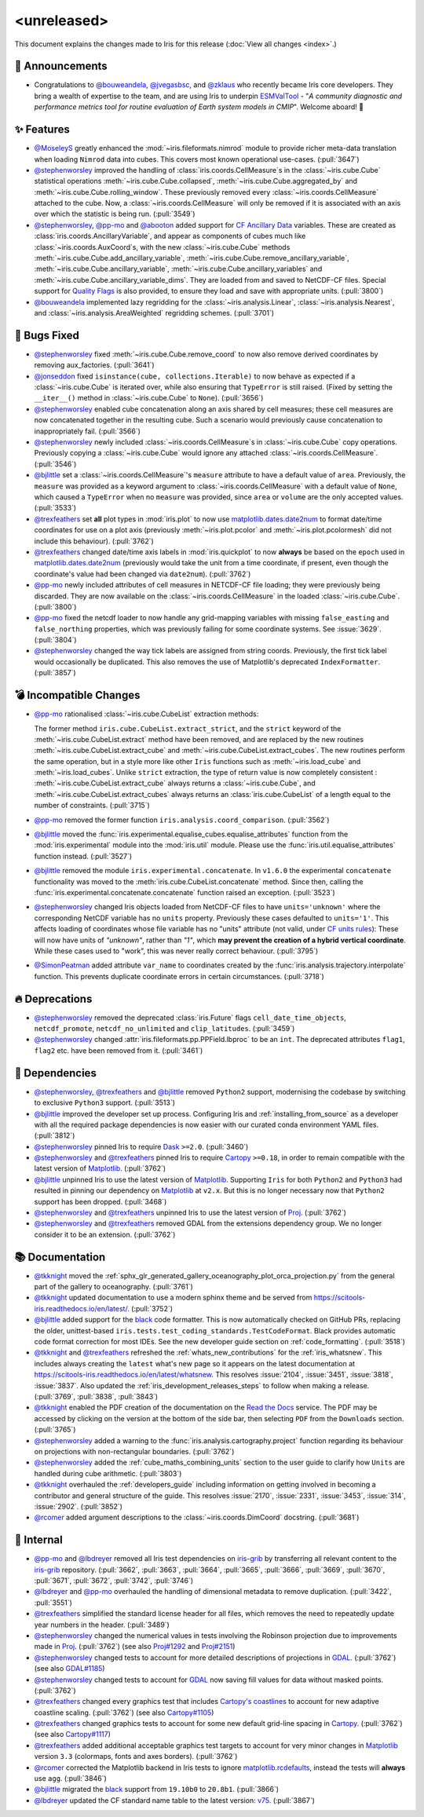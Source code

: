<unreleased>
************

This document explains the changes made to Iris for this release
(:doc:`View all changes <index>`.)


📢 Announcements
================

* Congratulations to `@bouweandela`_, `@jvegasbsc`_, and `@zklaus`_ who
  recently became Iris core developers. They bring a wealth of expertise to the
  team, and are using Iris to underpin `ESMValTool`_ - "*A community diagnostic
  and performance metrics tool for routine evaluation of Earth system models
  in CMIP*". Welcome aboard! 🎉


✨ Features
===========

* `@MoseleyS`_ greatly enhanced  the :mod:`~iris.fileformats.nimrod`
  module to provide richer meta-data translation when loading ``Nimrod`` data
  into cubes. This covers most known operational use-cases. (:pull:`3647`)

* `@stephenworsley`_ improved the handling of
  :class:`iris.coords.CellMeasure`\ s in the :class:`~iris.cube.Cube`
  statistical operations :meth:`~iris.cube.Cube.collapsed`,
  :meth:`~iris.cube.Cube.aggregated_by` and
  :meth:`~iris.cube.Cube.rolling_window`. These previously removed every
  :class:`~iris.coords.CellMeasure` attached to the cube.  Now, a
  :class:`~iris.coords.CellMeasure` will only be removed if it is associated
  with an axis over which the statistic is being run. (:pull:`3549`)

* `@stephenworsley`_, `@pp-mo`_ and `@abooton`_ added support for
  `CF Ancillary Data`_ variables.  These are created as
  :class:`iris.coords.AncillaryVariable`, and appear as components of cubes
  much like :class:`~iris.coords.AuxCoord`\ s, with the new
  :class:`~iris.cube.Cube` methods
  :meth:`~iris.cube.Cube.add_ancillary_variable`,
  :meth:`~iris.cube.Cube.remove_ancillary_variable`,
  :meth:`~iris.cube.Cube.ancillary_variable`,
  :meth:`~iris.cube.Cube.ancillary_variables` and
  :meth:`~iris.cube.Cube.ancillary_variable_dims`.
  They are loaded from and saved to NetCDF-CF files.  Special support for
  `Quality Flags`_ is also provided, to ensure they load and save with
  appropriate units. (:pull:`3800`)

* `@bouweandela`_ implemented lazy regridding for the
  :class:`~iris.analysis.Linear`, :class:`~iris.analysis.Nearest`, and
  :class:`~iris.analysis.AreaWeighted` regridding schemes. (:pull:`3701`)


🐛 Bugs Fixed
=============

* `@stephenworsley`_ fixed :meth:`~iris.cube.Cube.remove_coord` to now also
  remove derived coordinates by removing aux_factories. (:pull:`3641`)

* `@jonseddon`_ fixed ``isinstance(cube, collections.Iterable)`` to now behave
  as expected if a :class:`~iris.cube.Cube` is iterated over, while also
  ensuring that ``TypeError`` is still raised. (Fixed by setting the
  ``__iter__()`` method in :class:`~iris.cube.Cube` to ``None``).
  (:pull:`3656`)

* `@stephenworsley`_ enabled cube concatenation along an axis shared by cell
  measures; these cell measures are now concatenated together in the resulting
  cube. Such a scenario would previously cause concatenation to inappropriately
  fail. (:pull:`3566`)

* `@stephenworsley`_ newly included :class:`~iris.coords.CellMeasure`\ s in
  :class:`~iris.cube.Cube` copy operations. Previously copying a
  :class:`~iris.cube.Cube` would ignore any attached
  :class:`~iris.coords.CellMeasure`. (:pull:`3546`)

* `@bjlittle`_ set a :class:`~iris.coords.CellMeasure`'s
  ``measure`` attribute to have a default value of ``area``.
  Previously, the ``measure`` was provided as a keyword argument to
  :class:`~iris.coords.CellMeasure` with a default value of ``None``, which
  caused a ``TypeError`` when no ``measure`` was provided, since ``area`` or
  ``volume`` are the only accepted values. (:pull:`3533`)

* `@trexfeathers`_ set **all** plot types in :mod:`iris.plot` to now use
  `matplotlib.dates.date2num`_ to format date/time coordinates for use on a plot
  axis (previously :meth:`~iris.plot.pcolor` and :meth:`~iris.plot.pcolormesh`
  did not include this behaviour). (:pull:`3762`)

* `@trexfeathers`_ changed date/time axis labels in :mod:`iris.quickplot` to
  now **always** be based on the ``epoch`` used in `matplotlib.dates.date2num`_
  (previously would take the unit from a time coordinate, if present, even
  though the coordinate's value had been changed via ``date2num``).
  (:pull:`3762`)

* `@pp-mo`_ newly included attributes of cell measures in NETCDF-CF
  file loading; they were previously being discarded. They are now available on
  the :class:`~iris.coords.CellMeasure` in the loaded :class:`~iris.cube.Cube`.
  (:pull:`3800`)

* `@pp-mo`_ fixed the netcdf loader to now handle any grid-mapping
  variables with missing ``false_easting`` and ``false_northing`` properties,
  which was previously failing for some coordinate systems. See :issue:`3629`.
  (:pull:`3804`)

* `@stephenworsley`_ changed the way tick labels are assigned from string coords.
  Previously, the first tick label would occasionally be duplicated. This also
  removes the use of Matplotlib's deprecated ``IndexFormatter``. (:pull:`3857`)


💣 Incompatible Changes
=======================

* `@pp-mo`_ rationalised :class:`~iris.cube.CubeList` extraction
  methods:

  The former method ``iris.cube.CubeList.extract_strict``, and the ``strict``
  keyword of the :meth:`~iris.cube.CubeList.extract` method have been removed,
  and are replaced by the new routines :meth:`~iris.cube.CubeList.extract_cube`
  and :meth:`~iris.cube.CubeList.extract_cubes`.
  The new routines perform the same operation, but in a style more like other
  ``Iris`` functions such as :meth:`~iris.load_cube` and :meth:`~iris.load_cubes`.
  Unlike ``strict`` extraction, the type of return value is now completely
  consistent : :meth:`~iris.cube.CubeList.extract_cube` always returns a
  :class:`~iris.cube.Cube`, and :meth:`~iris.cube.CubeList.extract_cubes`
  always returns an :class:`iris.cube.CubeList` of a length equal to the
  number of constraints. (:pull:`3715`)

* `@pp-mo`_ removed the former function
  ``iris.analysis.coord_comparison``. (:pull:`3562`)

* `@bjlittle`_ moved the
  :func:`iris.experimental.equalise_cubes.equalise_attributes` function from
  the :mod:`iris.experimental` module into the :mod:`iris.util` module.  Please
  use the :func:`iris.util.equalise_attributes` function instead.
  (:pull:`3527`)

* `@bjlittle`_ removed the module ``iris.experimental.concatenate``. In
  ``v1.6.0`` the experimental ``concatenate`` functionality was moved to the
  :meth:`iris.cube.CubeList.concatenate` method.  Since then, calling the
  :func:`iris.experimental.concatenate.concatenate` function raised an
  exception. (:pull:`3523`)

* `@stephenworsley`_ changed Iris objects loaded from NetCDF-CF files to have
  ``units='unknown'`` where the corresponding NetCDF variable has no ``units``
  property. Previously these cases defaulted to ``units='1'``.
  This affects loading of coordinates whose file variable has no "units"
  attribute (not valid, under `CF units rules`_):  These will now have units
  of `"unknown"`, rather than `"1"`, which **may prevent the creation of
  a hybrid vertical coordinate**.  While these cases used to "work", this was
  never really correct behaviour. (:pull:`3795`)

* `@SimonPeatman`_ added attribute ``var_name`` to coordinates created by the
  :func:`iris.analysis.trajectory.interpolate` function.  This prevents
  duplicate coordinate errors in certain circumstances. (:pull:`3718`)


🔥 Deprecations
===============

* `@stephenworsley`_ removed the deprecated :class:`iris.Future` flags
  ``cell_date_time_objects``, ``netcdf_promote``, ``netcdf_no_unlimited`` and
  ``clip_latitudes``. (:pull:`3459`)

* `@stephenworsley`_ changed :attr:`iris.fileformats.pp.PPField.lbproc` to be an
  ``int``. The deprecated attributes ``flag1``, ``flag2`` etc. have been
  removed from it. (:pull:`3461`)


🔗 Dependencies
===============

* `@stephenworsley`_, `@trexfeathers`_ and `@bjlittle`_ removed ``Python2``
  support, modernising the codebase by switching to exclusive ``Python3``
  support. (:pull:`3513`)

* `@bjlittle`_ improved the developer set up process. Configuring Iris and
  :ref:`installing_from_source` as a developer with all the required package
  dependencies is now easier with our curated conda environment YAML files.
  (:pull:`3812`)

* `@stephenworsley`_ pinned Iris to require `Dask`_ ``>=2.0``. (:pull:`3460`)

* `@stephenworsley`_ and `@trexfeathers`_ pinned Iris to require
  `Cartopy`_ ``>=0.18``, in order to remain compatible with the latest version
  of `Matplotlib`_. (:pull:`3762`)

* `@bjlittle`_ unpinned Iris to use the latest version of `Matplotlib`_.
  Supporting ``Iris`` for both ``Python2`` and ``Python3`` had resulted in
  pinning our dependency on `Matplotlib`_ at ``v2.x``.  But this is no longer
  necessary now that ``Python2`` support has been dropped. (:pull:`3468`)

* `@stephenworsley`_ and `@trexfeathers`_ unpinned Iris to use the latest version
  of `Proj`_. (:pull:`3762`)

* `@stephenworsley`_ and `@trexfeathers`_ removed GDAL from the extensions
  dependency group. We no longer consider it to be an extension. (:pull:`3762`)


📚 Documentation
================

* `@tkknight`_ moved the
  :ref:`sphx_glr_generated_gallery_oceanography_plot_orca_projection.py`
  from the general part of the gallery to oceanography. (:pull:`3761`)

* `@tkknight`_ updated documentation to use a modern sphinx theme and be
  served from https://scitools-iris.readthedocs.io/en/latest/. (:pull:`3752`)

* `@bjlittle`_ added support for the `black`_ code formatter. This is
  now automatically checked on GitHub PRs, replacing the older, unittest-based
  ``iris.tests.test_coding_standards.TestCodeFormat``. Black provides automatic
  code format correction for most IDEs.  See the new developer guide section on
  :ref:`code_formatting`. (:pull:`3518`)

* `@tkknight`_ and `@trexfeathers`_ refreshed the :ref:`whats_new_contributions`
  for the :ref:`iris_whatsnew`. This includes always creating the ``latest``
  what's new page so it appears on the latest documentation at
  https://scitools-iris.readthedocs.io/en/latest/whatsnew. This resolves
  :issue:`2104`, :issue:`3451`, :issue:`3818`, :issue:`3837`.  Also updated the
  :ref:`iris_development_releases_steps` to follow when making a release.
  (:pull:`3769`, :pull:`3838`, :pull:`3843`)

* `@tkknight`_ enabled the PDF creation of the documentation on the
  `Read the Docs`_ service. The PDF may be accessed by clicking on the version
  at the bottom of the side bar, then selecting ``PDF`` from the ``Downloads``
  section. (:pull:`3765`)

* `@stephenworsley`_ added a warning to the
  :func:`iris.analysis.cartography.project` function regarding its behaviour on
  projections with non-rectangular boundaries. (:pull:`3762`)

* `@stephenworsley`_ added the :ref:`cube_maths_combining_units` section to the
  user guide to clarify how ``Units`` are handled during cube arithmetic.
  (:pull:`3803`)

* `@tkknight`_ overhauled the :ref:`developers_guide` including information on
  getting involved in becoming a contributor and general structure of the
  guide.  This resolves :issue:`2170`, :issue:`2331`, :issue:`3453`,
  :issue:`314`, :issue:`2902`. (:pull:`3852`)

* `@rcomer`_ added argument descriptions to the :class:`~iris.coords.DimCoord`
  docstring. (:pull:`3681`)


💼 Internal
===========

* `@pp-mo`_ and `@lbdreyer`_ removed all Iris test dependencies on `iris-grib`_
  by transferring all relevant content to the `iris-grib`_ repository. (:pull:`3662`,
  :pull:`3663`, :pull:`3664`, :pull:`3665`, :pull:`3666`, :pull:`3669`,
  :pull:`3670`, :pull:`3671`, :pull:`3672`, :pull:`3742`, :pull:`3746`)

* `@lbdreyer`_ and `@pp-mo`_ overhauled the handling of dimensional
  metadata to remove duplication. (:pull:`3422`, :pull:`3551`)

* `@trexfeathers`_ simplified the standard license header for all files, which
  removes the need to repeatedly update year numbers in the header.
  (:pull:`3489`)

* `@stephenworsley`_ changed the numerical values in tests involving the
  Robinson projection due to improvements made in
  `Proj`_. (:pull:`3762`) (see also `Proj#1292`_ and `Proj#2151`_)

* `@stephenworsley`_ changed tests to account for more detailed descriptions of
  projections in `GDAL`_. (:pull:`3762`) (see also `GDAL#1185`_)

* `@stephenworsley`_ changed tests to account for `GDAL`_ now saving fill values
  for data without masked points. (:pull:`3762`)

* `@trexfeathers`_ changed every graphics test that includes `Cartopy's coastlines`_
  to account for new adaptive coastline scaling. (:pull:`3762`)
  (see also `Cartopy#1105`_)

* `@trexfeathers`_ changed graphics tests to account for some new default
  grid-line spacing in `Cartopy`_. (:pull:`3762`) (see also `Cartopy#1117`_)

* `@trexfeathers`_ added additional acceptable graphics test targets to account
  for very minor changes in `Matplotlib`_ version ``3.3`` (colormaps, fonts and
  axes borders). (:pull:`3762`)

* `@rcomer`_ corrected the Matplotlib backend in Iris tests to ignore
  `matplotlib.rcdefaults <https://matplotlib.org/3.1.1/api/matplotlib_configuration_api.html?highlight=rcdefaults#matplotlib.rcdefaults>`_,
  instead the tests will **always** use ``agg``. (:pull:`3846`)

* `@bjlittle`_ migrated the `black`_ support from ``19.10b0`` to ``20.8b1``.
  (:pull:`3866`)

* `@lbdreyer`_ updated the CF standard name table to the latest version: `v75`_.
  (:pull:`3867`)


.. _Read the Docs: https://scitools-iris.readthedocs.io/en/latest/
.. _Matplotlib: https://matplotlib.org/
.. _CF units rules: https://cfconventions.org/Data/cf-conventions/cf-conventions-1.8/cf-conventions.html#units
.. _CF Ancillary Data: https://cfconventions.org/Data/cf-conventions/cf-conventions-1.8/cf-conventions.html#ancillary-data
.. _Quality Flags: https://cfconventions.org/Data/cf-conventions/cf-conventions-1.8/cf-conventions.html#flags
.. _iris-grib: https://github.com/SciTools/iris-grib
.. _Cartopy: https://github.com/SciTools/cartopy
.. _Cartopy's coastlines: https://scitools.org.uk/cartopy/docs/latest/matplotlib/geoaxes.html?highlight=coastlines#cartopy.mpl.geoaxes.GeoAxes.coastlines
.. _Cartopy#1105: https://github.com/SciTools/cartopy/pull/1105
.. _Cartopy#1117: https://github.com/SciTools/cartopy/pull/1117
.. _Dask: https://github.com/dask/dask
.. _matplotlib.dates.date2num: https://matplotlib.org/api/dates_api.html#matplotlib.dates.date2num
.. _Proj: https://github.com/OSGeo/PROJ
.. _black: https://black.readthedocs.io/en/stable/
.. _Proj#1292: https://github.com/OSGeo/PROJ/pull/1292
.. _Proj#2151: https://github.com/OSGeo/PROJ/pull/2151
.. _GDAL: https://github.com/OSGeo/gdal
.. _GDAL#1185: https://github.com/OSGeo/gdal/pull/1185
.. _@MoseleyS: https://github.com/MoseleyS
.. _@stephenworsley: https://github.com/stephenworsley
.. _@pp-mo: https://github.com/pp-mo
.. _@abooton: https://github.com/abooton
.. _@bouweandela: https://github.com/bouweandela
.. _@bjlittle: https://github.com/bjlittle
.. _@trexfeathers: https://github.com/trexfeathers
.. _@jonseddon: https://github.com/jonseddon
.. _@tkknight: https://github.com/tkknight
.. _@lbdreyer: https://github.com/lbdreyer
.. _@SimonPeatman: https://github.com/SimonPeatman
.. _@rcomer: https://github.com/rcomer
.. _@jvegasbsc: https://github.com/jvegasbsc
.. _@zklaus: https://github.com/zklaus
.. _ESMValTool: https://github.com/ESMValGroup/ESMValTool
.. _v75: https://cfconventions.org/Data/cf-standard-names/75/build/cf-standard-name-table.html
